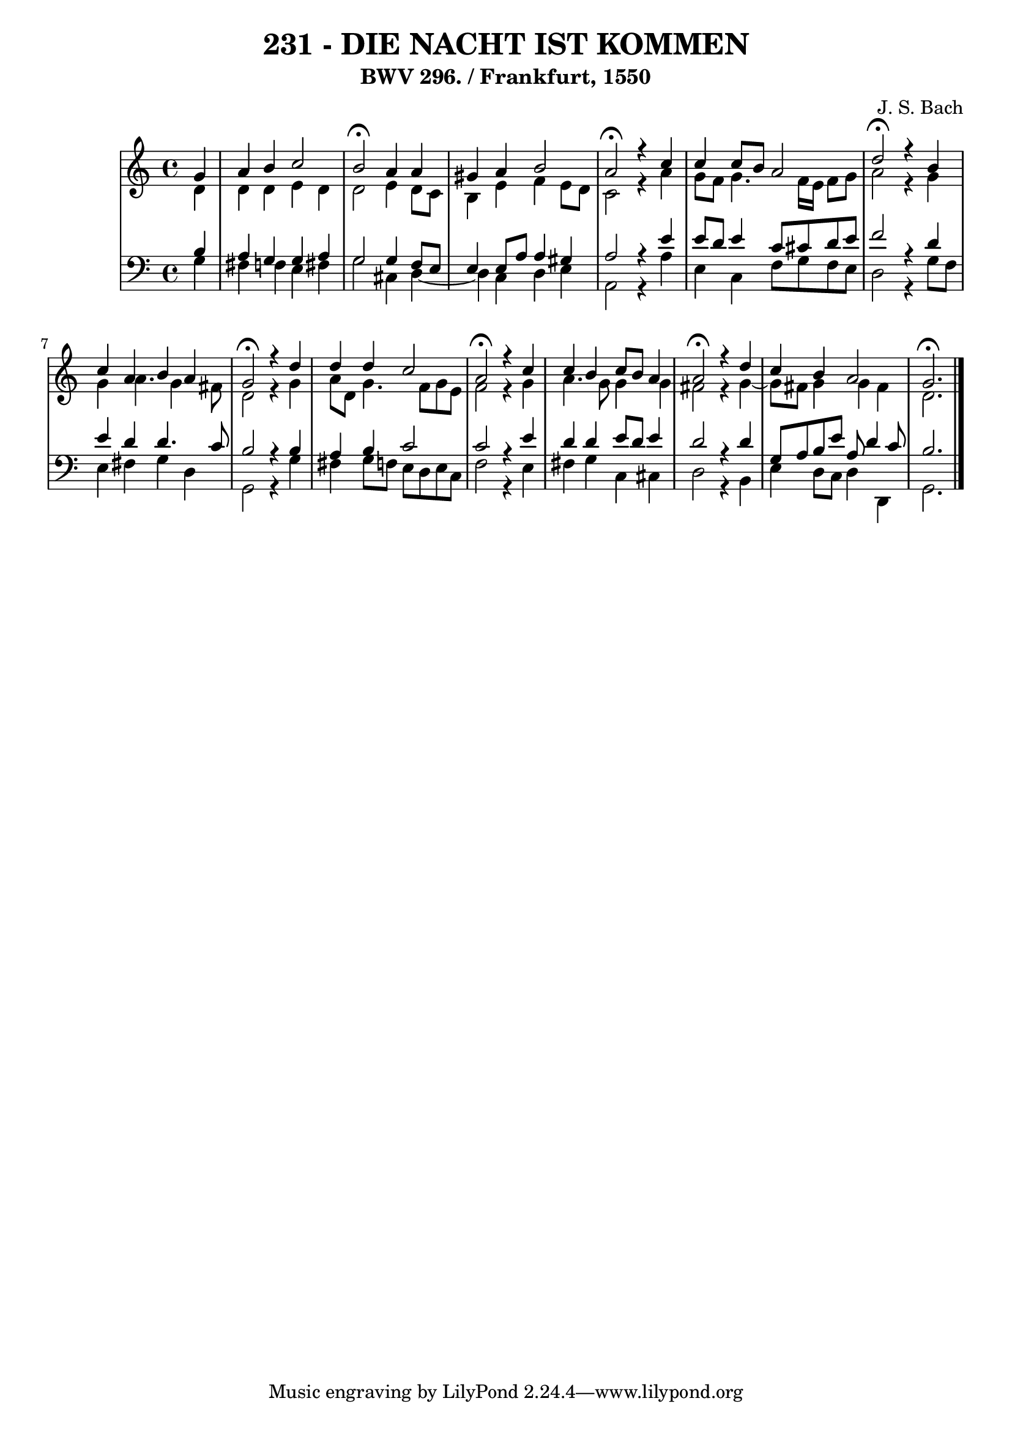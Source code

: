 \version "2.10.33"

\header {
  title = "231 - DIE NACHT IST KOMMEN"
  subtitle = "BWV 296. / Frankfurt, 1550"
  composer = "J. S. Bach"
}


global = {
  \time 4/4
  \key c \major
}


soprano = \relative c'' {
  \partial 4 g4 
  a4 b4 c2 
  b2 \fermata a4 a4 
  gis4 a4 b2 
  a2 \fermata r4 c4 
  c4 c8 b8 a2   %5
  d2 \fermata r4 b4 
  c4 a4 b4 a4 
  g2 \fermata r4 d'4 
  d4 d4 c2 
  a2 \fermata r4 c4   %10
  c4 b4 c8 b8 a4 
  a2 \fermata r4 d4 
  c4 b4 a2 
  g2. \fermata
  
}

alto = \relative c' {
  \partial 4 d4 
    d4 d4 e4 d4 
  d2 e4 d8 c8 
  b4 e4 f4 e8 d8 
  c2 r4 a'4 
  g8 f8 g4. f16 e16 f8 g8   %5
  a2 r4 g4 
  g4 a4. g4 fis8 
  d2 r4 g4 
  a8 d,8 g4. f8 g8 e8 
  f2 r4 g4   %10
  a4. g8 g4 g4 
  fis2 r4 g4~ 
  g8 fis8 g4 g4 fis4 
  d2. 
  
}

tenor = \relative c' {
  \partial 4 b4 
    a4 g4 g4 a4 
  g2 g4 f8 e8 
  e4 e8 a8 a4 gis4 
  a2 r4 e'4 
  e8 d8 e4 c8 cis8 d8 e8   %5
  f2 r4 d4 
  e4 d4 d4. c8 
  b2 r4 b4 
  a4 b4 c2 
  c2 r4 e4   %10
  d4 d4 e8 d8 e4 
  d2 r4 d4 
  g,8 a8 b8 e8 a,8 d4 c8 
  b2. 
  
}

baixo = \relative c' {
  \partial 4 g4 
    fis4 f4 e4 fis4 
  g2 cis,4 d4~ 
  d4 c4 d4 e4 
  a,2 r4 a'4 
  e4 c4 f8 g8 f8 e8   %5
  d2 r4 g8 f8 
  e4 fis4 g4 d4 
  g,2 r4 g'4 
  fis4 g8 f8 e8 d8 e8 c8 
  f2 r4 e4   %10
  fis4 g4 c,4 cis4 
  d2 r4 b4 
  e4 d8 c8 d4 d,4 
  g2. 
  
}

\score {
  <<
    \new StaffGroup <<
      \override StaffGroup.SystemStartBracket #'style = #'line 
      \new Staff {
        <<
          \global
          \new Voice = "soprano" { \voiceOne \soprano }
          \new Voice = "alto" { \voiceTwo \alto }
        >>
      }
      \new Staff {
        <<
          \global
          \clef "bass"
          \new Voice = "tenor" {\voiceOne \tenor }
          \new Voice = "baixo" { \voiceTwo \baixo \bar "|."}
        >>
      }
    >>
  >>
  \layout {}
  \midi {}
}
